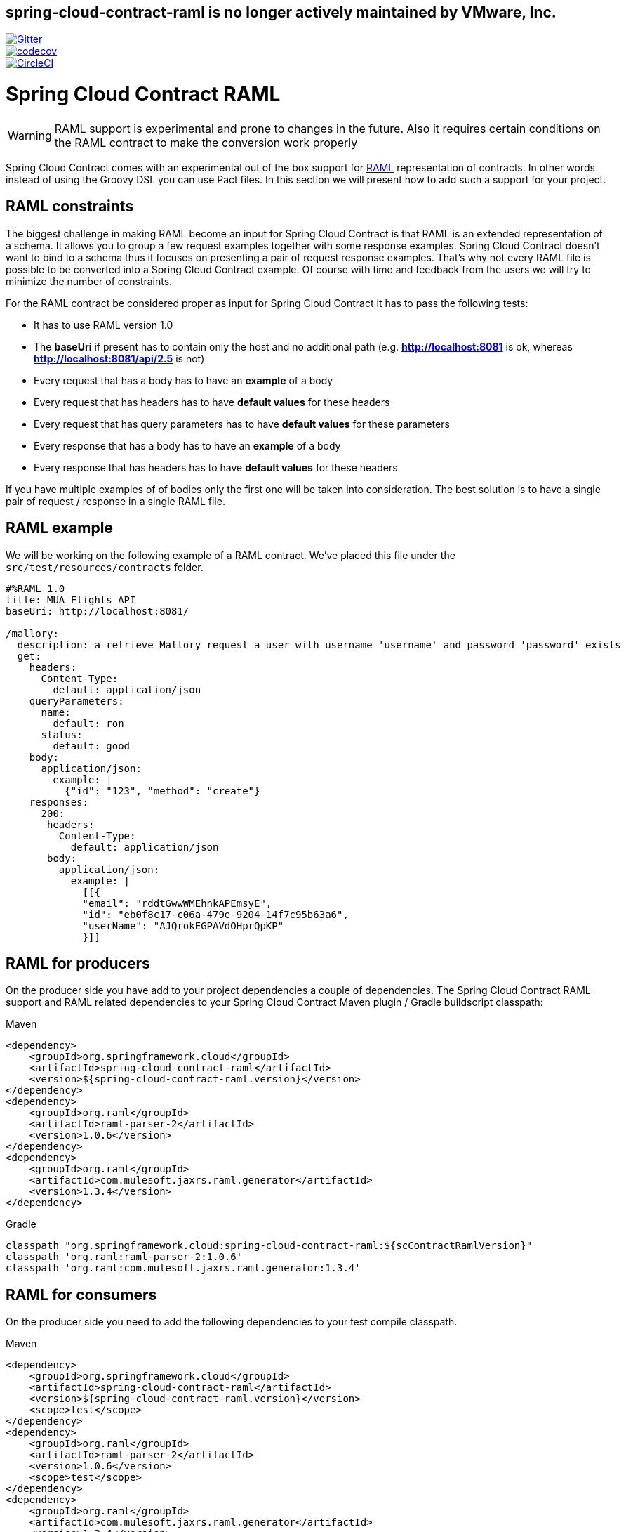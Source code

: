 == spring-cloud-contract-raml is no longer actively maintained by VMware, Inc.


image::https://badges.gitter.im/Join%20Chat.svg[Gitter, link="https://gitter.im/spring-cloud/spring-cloud-contract?utm_source=badge&utm_medium=badge&utm_campaign=pr-badge&utm_content=badge"]
image::https://codecov.io/gh/spring-cloud-incubator/spring-cloud-contract-raml/branch/master/graph/badge.svg["codecov", link="https://codecov.io/gh/spring-cloud-incubator/spring-cloud-contract-raml"]
image::https://circleci.com/gh/spring-cloud-incubator/spring-cloud-contract-raml.svg?style=svg["CircleCI", link="https://circleci.com/gh/spring-cloud-incubator/spring-cloud-contract-raml"]

= Spring Cloud Contract RAML

WARNING: RAML support is experimental and prone to changes in the future. Also it requires
 certain conditions on the RAML contract to make the conversion work properly

Spring Cloud Contract comes with an experimental out of the box support for https://raml.org/[RAML] representation of contracts.
In other words instead of using the Groovy DSL you can use Pact files. In this section
we will present how to add such a support for your project.

== RAML constraints

The biggest challenge in making RAML become an input for Spring Cloud Contract is that RAML is
an extended representation of a schema. It allows you to group a few request examples together
with some response examples. Spring Cloud Contract doesn't want to bind to a schema thus it
focuses on presenting a pair of request response examples. That's why not every RAML
file is possible to be converted into a Spring Cloud Contract example. Of course with time
and feedback from the users we will try to minimize the number of constraints.

For the RAML contract be considered proper as input for Spring Cloud Contract it has to
pass the following tests:

- It has to use RAML version 1.0
- The *baseUri* if present has to contain only the host and no additional path (e.g. *http://localhost:8081* is ok, whereas *http://localhost:8081/api/2.5* is not)
- Every request that has a body has to have an *example* of a body
- Every request that has headers has to have *default values* for these headers
- Every request that has query parameters has to have *default values* for these parameters
- Every response that has a body has to have an *example* of a body
- Every response that has headers has to have *default values* for these headers

If you have multiple examples of of bodies only the first one will be taken into consideration.
The best solution is to have a single pair of request / response in a single RAML file.

== RAML example

We will be working on the following example of a RAML contract. We've placed this file under
the `src/test/resources/contracts` folder.

[source,yml,indent=0]
----
    #%RAML 1.0
    title: MUA Flights API
    baseUri: http://localhost:8081/

    /mallory:
      description: a retrieve Mallory request a user with username 'username' and password 'password' exists
      get:
        headers:
          Content-Type:
            default: application/json
        queryParameters:
          name:
            default: ron
          status:
            default: good
        body:
          application/json:
            example: |
              {"id": "123", "method": "create"}
        responses:
          200:
           headers:
             Content-Type:
               default: application/json
           body:
             application/json:
               example: |
                 [[{
                 "email": "rddtGwwWMEhnkAPEmsyE",
                 "id": "eb0f8c17-c06a-479e-9204-14f7c95b63a6",
                 "userName": "AJQrokEGPAVdOHprQpKP"
                 }]]
----

== RAML for producers

On the producer side you have add to your project dependencies a couple of dependencies.
The Spring Cloud Contract RAML support and RAML related dependencies to your Spring Cloud Contract
Maven plugin / Gradle buildscript classpath:

[source,xml,indent=0,subs="verbatim,attributes",role="primary"]
.Maven
----
<dependency>
    <groupId>org.springframework.cloud</groupId>
    <artifactId>spring-cloud-contract-raml</artifactId>
    <version>${spring-cloud-contract-raml.version}</version>
</dependency>
<dependency>
    <groupId>org.raml</groupId>
    <artifactId>raml-parser-2</artifactId>
    <version>1.0.6</version>
</dependency>
<dependency>
    <groupId>org.raml</groupId>
    <artifactId>com.mulesoft.jaxrs.raml.generator</artifactId>
    <version>1.3.4</version>
</dependency>
----

[source,groovy,indent=0,subs="verbatim,attributes",role="secondary"]
.Gradle
----
classpath "org.springframework.cloud:spring-cloud-contract-raml:${scContractRamlVersion}"
classpath 'org.raml:raml-parser-2:1.0.6'
classpath 'org.raml:com.mulesoft.jaxrs.raml.generator:1.3.4'
----

== RAML for consumers

On the producer side you need to add the following dependencies to your test compile
classpath.

[source,xml,indent=0,subs="verbatim,attributes",role="primary"]
.Maven
----
<dependency>
    <groupId>org.springframework.cloud</groupId>
    <artifactId>spring-cloud-contract-raml</artifactId>
    <version>${spring-cloud-contract-raml.version}</version>
    <scope>test</scope>
</dependency>
<dependency>
    <groupId>org.raml</groupId>
    <artifactId>raml-parser-2</artifactId>
    <version>1.0.6</version>
    <scope>test</scope>
</dependency>
<dependency>
    <groupId>org.raml</groupId>
    <artifactId>com.mulesoft.jaxrs.raml.generator</artifactId>
    <version>1.3.4</version>
    <scope>test</scope>
</dependency>
----

[source,groovy,indent=0,subs="verbatim,attributes",role="secondary"]
.Gradle
----
testCompile "org.springframework.cloud:spring-cloud-contract-raml:${scContractRamlVersion}"
testCompile 'org.raml:raml-parser-2:1.0.6'
testCompile 'org.raml:com.mulesoft.jaxrs.raml.generator:1.3.4'
----
